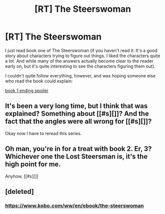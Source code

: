 #+TITLE: [RT] The Steerswoman

* [RT] The Steerswoman
:PROPERTIES:
:Author: Togop
:Score: 8
:DateUnix: 1506971700.0
:DateShort: 2017-Oct-02
:END:
I just read book one of The Steerswoman (if you haven't read it: It's a good story about characters trying to figure out things. I liked the characters quite a lot. And while many of the answers actually become clear to the reader early on, but it's quite interesting to see the characters figuring them out).

I couldn't quite follow everything, however, and was hoping someone else who read the book could explain:

[[#s][book 1 ending spoiler]]


** It's been a very long time, but I think that was explained? Something about [[#s][]]? And the fact that the angles were all wrong for [[#s][]]?

Okay now I have to reread this series.
:PROPERTIES:
:Author: rdalex
:Score: 2
:DateUnix: 1506973446.0
:DateShort: 2017-Oct-02
:END:


** Oh man, you're in for a treat with book 2. Er, 3? Whichever one the Lost Steersman is, it's the high point for me.

Anyhow, [[#s][]]
:PROPERTIES:
:Author: Charlie___
:Score: 1
:DateUnix: 1507087084.0
:DateShort: 2017-Oct-04
:END:


** [deleted]
:PROPERTIES:
:Score: 1
:DateUnix: 1507219791.0
:DateShort: 2017-Oct-05
:END:

*** [[https://www.kobo.com/ww/en/ebook/the-steerswoman]]
:PROPERTIES:
:Author: Togop
:Score: 1
:DateUnix: 1507222349.0
:DateShort: 2017-Oct-05
:END:
